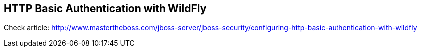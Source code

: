 == HTTP Basic Authentication with WildFly

Check article: http://www.mastertheboss.com/jboss-server/jboss-security/configuring-http-basic-authentication-with-wildfly
